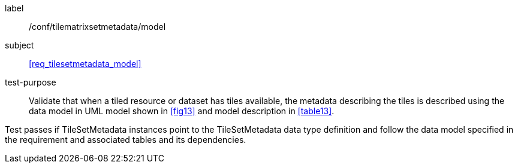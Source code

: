 
[[ats_tilesetmetadata_model]]
[abstract_test]
====
[%metadata]
label:: /conf/tilematrixsetmetadata/model

subject:: <<req_tilesetmetadata_model>>

test-purpose:: Validate that when a tiled resource or dataset has tiles available, the
metadata describing the tiles is described using the data model in UML model shown in
<<fig13>> and model description in <<table13>>.

[.component,class=test-method]
--
Test passes if TileSetMetadata instances point to the TileSetMetadata data type
definition and follow the data model specified in the requirement and associated tables
and its dependencies.
--
====